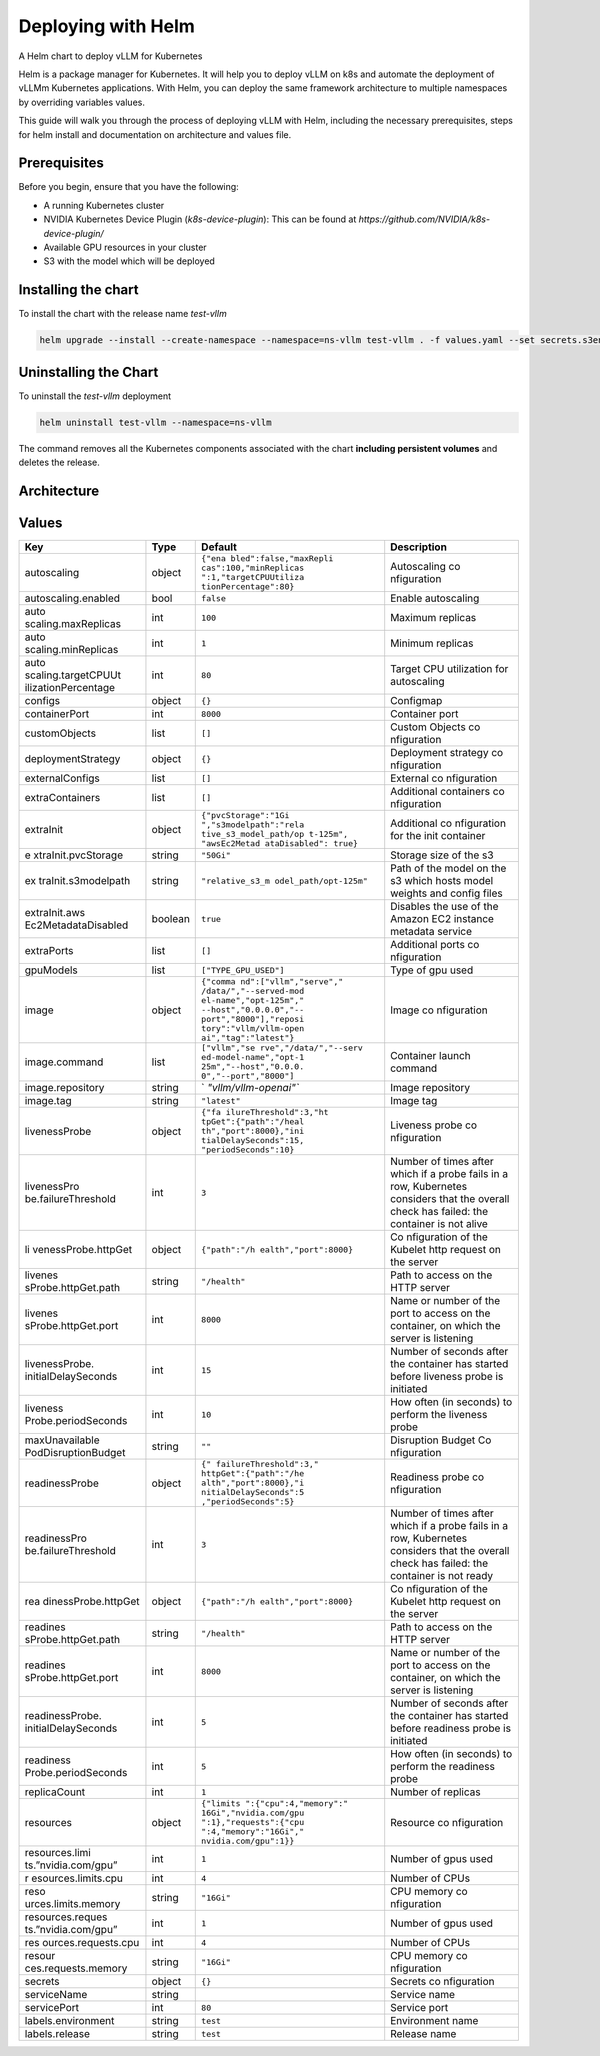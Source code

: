 .. _deploying_with_helm:

Deploying with Helm
===================

A Helm chart to deploy vLLM for Kubernetes

Helm is a package manager for Kubernetes. It will help you to deploy vLLM on k8s and automate the deployment of vLLMm Kubernetes applications. With Helm, you can deploy the same framework architecture to multiple namespaces by overriding variables values.

This guide will walk you through the process of deploying vLLM with Helm, including the necessary prerequisites, steps for helm install and documentation on architecture and values file.

Prerequisites
-------------
Before you begin, ensure that you have the following:

- A running Kubernetes cluster
- NVIDIA Kubernetes Device Plugin (`k8s-device-plugin`): This can be found at `https://github.com/NVIDIA/k8s-device-plugin/`
- Available GPU resources in your cluster
- S3 with the model which will be deployed

Installing the chart
--------------------

To install the chart with the release name `test-vllm`

.. code-block:: console

    helm upgrade --install --create-namespace --namespace=ns-vllm test-vllm . -f values.yaml --set secrets.s3endpoint=$ACCESS_POINT --set secrets.s3buckername=$BUCKET --set secrets.s3accesskeyid=$ACCESS_KEY --set secrets.s3accesskey=$SECRET_KEY

Uninstalling the Chart
----------------------

To uninstall the `test-vllm` deployment

.. code-block:: console

    helm uninstall test-vllm --namespace=ns-vllm

The command removes all the Kubernetes components associated with the
chart **including persistent volumes** and deletes the release.

Architecture
------------

.. image:: architecture_helm_deployment.excalidraw.png

Values
------

.. tabularcolumns:: |p{5cm}|p{5cm}|p{5cm}|p{5cm}|

+---------------------+---------+-----------------------+-------------+
| Key                 | Type    | Default               | Description |
+=====================+=========+=======================+=============+
| autoscaling         | object  | ``{"ena               | Autoscaling |
|                     |         | bled":false,"maxRepli | co          |
|                     |         | cas":100,"minReplicas | nfiguration |
|                     |         | ":1,"targetCPUUtiliza |             |
|                     |         | tionPercentage":80}`` |             |
+---------------------+---------+-----------------------+-------------+
| autoscaling.enabled | bool    | ``false``             | Enable      |
|                     |         |                       | autoscaling |
+---------------------+---------+-----------------------+-------------+
| auto                | int     | ``100``               | Maximum     |
| scaling.maxReplicas |         |                       | replicas    |
+---------------------+---------+-----------------------+-------------+
| auto                | int     | ``1``                 | Minimum     |
| scaling.minReplicas |         |                       | replicas    |
+---------------------+---------+-----------------------+-------------+
| auto                | int     | ``80``                | Target CPU  |
| scaling.targetCPUUt |         |                       | utilization |
| ilizationPercentage |         |                       | for         |
|                     |         |                       | autoscaling |
+---------------------+---------+-----------------------+-------------+
| configs             | object  | ``{}``                | Configmap   |
+---------------------+---------+-----------------------+-------------+
| containerPort       | int     | ``8000``              | Container   |
|                     |         |                       | port        |
+---------------------+---------+-----------------------+-------------+
| customObjects       | list    | ``[]``                | Custom      |
|                     |         |                       | Objects     |
|                     |         |                       | co          |
|                     |         |                       | nfiguration |
+---------------------+---------+-----------------------+-------------+
| deploymentStrategy  | object  | ``{}``                | Deployment  |
|                     |         |                       | strategy    |
|                     |         |                       | co          |
|                     |         |                       | nfiguration |
+---------------------+---------+-----------------------+-------------+
| externalConfigs     | list    | ``[]``                | External    |
|                     |         |                       | co          |
|                     |         |                       | nfiguration |
+---------------------+---------+-----------------------+-------------+
| extraContainers     | list    | ``[]``                | Additional  |
|                     |         |                       | containers  |
|                     |         |                       | co          |
|                     |         |                       | nfiguration |
+---------------------+---------+-----------------------+-------------+
| extraInit           | object  | ``{"pvcStorage":"1Gi  | Additional  |
|                     |         | ","s3modelpath":"rela | co          |
|                     |         | tive_s3_model_path/op | nfiguration |
|                     |         | t-125m", "awsEc2Metad | for the     |
|                     |         | ataDisabled": true}`` | init        |
|                     |         |                       | container   |
+---------------------+---------+-----------------------+-------------+
| e                   | string  | ``"50Gi"``            | Storage     |
| xtraInit.pvcStorage |         |                       | size of the |
|                     |         |                       | s3          |
+---------------------+---------+-----------------------+-------------+
| ex                  | string  | ``"relative_s3_m      | Path of the |
| traInit.s3modelpath |         | odel_path/opt-125m"`` | model on    |
|                     |         |                       | the s3      |
|                     |         |                       | which hosts |
|                     |         |                       | model       |
|                     |         |                       | weights and |
|                     |         |                       | config      |
|                     |         |                       | files       |
+---------------------+---------+-----------------------+-------------+
| extraInit.aws       | boolean | ``true``              | Disables    |
| Ec2MetadataDisabled |         |                       | the use of  |
|                     |         |                       | the Amazon  |
|                     |         |                       | EC2         |
|                     |         |                       | instance    |
|                     |         |                       | metadata    |
|                     |         |                       | service     |
+---------------------+---------+-----------------------+-------------+
| extraPorts          | list    | ``[]``                | Additional  |
|                     |         |                       | ports       |
|                     |         |                       | co          |
|                     |         |                       | nfiguration |
+---------------------+---------+-----------------------+-------------+
| gpuModels           | list    | ``["TYPE_GPU_USED"]`` | Type of gpu |
|                     |         |                       | used        |
+---------------------+---------+-----------------------+-------------+
| image               | object  | ``{"comma             | Image       |
|                     |         | nd":["vllm","serve"," | co          |
|                     |         | /data/","--served-mod | nfiguration |
|                     |         | el-name","opt-125m"," |             |
|                     |         | --host","0.0.0.0","-- |             |
|                     |         | port","8000"],"reposi |             |
|                     |         | tory":"vllm/vllm-open |             |
|                     |         | ai","tag":"latest"}`` |             |
+---------------------+---------+-----------------------+-------------+
| image.command       | list    | ``["vllm","se         | Container   |
|                     |         | rve","/data/","--serv | launch      |
|                     |         | ed-model-name","opt-1 | command     |
|                     |         | 25m","--host","0.0.0. |             |
|                     |         | 0","--port","8000"]`` |             |
+---------------------+---------+-----------------------+-------------+
| image.repository    | string  | `                     | Image       |
|                     |         | `"vllm/vllm-openai"`` | repository  |
+---------------------+---------+-----------------------+-------------+
| image.tag           | string  | ``"latest"``          | Image tag   |
+---------------------+---------+-----------------------+-------------+
| livenessProbe       | object  | ``{"fa                | Liveness    |
|                     |         | ilureThreshold":3,"ht | probe       |
|                     |         | tpGet":{"path":"/heal | co          |
|                     |         | th","port":8000},"ini | nfiguration |
|                     |         | tialDelaySeconds":15, |             |
|                     |         | "periodSeconds":10}`` |             |
+---------------------+---------+-----------------------+-------------+
| livenessPro         | int     | ``3``                 | Number of   |
| be.failureThreshold |         |                       | times after |
|                     |         |                       | which if a  |
|                     |         |                       | probe fails |
|                     |         |                       | in a row,   |
|                     |         |                       | Kubernetes  |
|                     |         |                       | considers   |
|                     |         |                       | that the    |
|                     |         |                       | overall     |
|                     |         |                       | check has   |
|                     |         |                       | failed: the |
|                     |         |                       | container   |
|                     |         |                       | is not      |
|                     |         |                       | alive       |
+---------------------+---------+-----------------------+-------------+
| li                  | object  | ``{"path":"/h         | Co          |
| venessProbe.httpGet |         | ealth","port":8000}`` | nfiguration |
|                     |         |                       | of the      |
|                     |         |                       | Kubelet     |
|                     |         |                       | http        |
|                     |         |                       | request on  |
|                     |         |                       | the server  |
+---------------------+---------+-----------------------+-------------+
| livenes             | string  | ``"/health"``         | Path to     |
| sProbe.httpGet.path |         |                       | access on   |
|                     |         |                       | the HTTP    |
|                     |         |                       | server      |
+---------------------+---------+-----------------------+-------------+
| livenes             | int     | ``8000``              | Name or     |
| sProbe.httpGet.port |         |                       | number of   |
|                     |         |                       | the port to |
|                     |         |                       | access on   |
|                     |         |                       | the         |
|                     |         |                       | container,  |
|                     |         |                       | on which    |
|                     |         |                       | the server  |
|                     |         |                       | is          |
|                     |         |                       | listening   |
+---------------------+---------+-----------------------+-------------+
| livenessProbe.      | int     | ``15``                | Number of   |
| initialDelaySeconds |         |                       | seconds     |
|                     |         |                       | after the   |
|                     |         |                       | container   |
|                     |         |                       | has started |
|                     |         |                       | before      |
|                     |         |                       | liveness    |
|                     |         |                       | probe is    |
|                     |         |                       | initiated   |
+---------------------+---------+-----------------------+-------------+
| liveness            | int     | ``10``                | How often   |
| Probe.periodSeconds |         |                       | (in         |
|                     |         |                       | seconds) to |
|                     |         |                       | perform the |
|                     |         |                       | liveness    |
|                     |         |                       | probe       |
+---------------------+---------+-----------------------+-------------+
| maxUnavailable      | string  | ``""``                | Disruption  |
| PodDisruptionBudget |         |                       | Budget      |
|                     |         |                       | Co          |
|                     |         |                       | nfiguration |
+---------------------+---------+-----------------------+-------------+
| readinessProbe      | object  | ``{"                  | Readiness   |
|                     |         | failureThreshold":3," | probe       |
|                     |         | httpGet":{"path":"/he | co          |
|                     |         | alth","port":8000},"i | nfiguration |
|                     |         | nitialDelaySeconds":5 |             |
|                     |         | ,"periodSeconds":5}`` |             |
+---------------------+---------+-----------------------+-------------+
| readinessPro        | int     | ``3``                 | Number of   |
| be.failureThreshold |         |                       | times after |
|                     |         |                       | which if a  |
|                     |         |                       | probe fails |
|                     |         |                       | in a row,   |
|                     |         |                       | Kubernetes  |
|                     |         |                       | considers   |
|                     |         |                       | that the    |
|                     |         |                       | overall     |
|                     |         |                       | check has   |
|                     |         |                       | failed: the |
|                     |         |                       | container   |
|                     |         |                       | is not      |
|                     |         |                       | ready       |
+---------------------+---------+-----------------------+-------------+
| rea                 | object  | ``{"path":"/h         | Co          |
| dinessProbe.httpGet |         | ealth","port":8000}`` | nfiguration |
|                     |         |                       | of the      |
|                     |         |                       | Kubelet     |
|                     |         |                       | http        |
|                     |         |                       | request on  |
|                     |         |                       | the server  |
+---------------------+---------+-----------------------+-------------+
| readines            | string  | ``"/health"``         | Path to     |
| sProbe.httpGet.path |         |                       | access on   |
|                     |         |                       | the HTTP    |
|                     |         |                       | server      |
+---------------------+---------+-----------------------+-------------+
| readines            | int     | ``8000``              | Name or     |
| sProbe.httpGet.port |         |                       | number of   |
|                     |         |                       | the port to |
|                     |         |                       | access on   |
|                     |         |                       | the         |
|                     |         |                       | container,  |
|                     |         |                       | on which    |
|                     |         |                       | the server  |
|                     |         |                       | is          |
|                     |         |                       | listening   |
+---------------------+---------+-----------------------+-------------+
| readinessProbe.     | int     | ``5``                 | Number of   |
| initialDelaySeconds |         |                       | seconds     |
|                     |         |                       | after the   |
|                     |         |                       | container   |
|                     |         |                       | has started |
|                     |         |                       | before      |
|                     |         |                       | readiness   |
|                     |         |                       | probe is    |
|                     |         |                       | initiated   |
+---------------------+---------+-----------------------+-------------+
| readiness           | int     | ``5``                 | How often   |
| Probe.periodSeconds |         |                       | (in         |
|                     |         |                       | seconds) to |
|                     |         |                       | perform the |
|                     |         |                       | readiness   |
|                     |         |                       | probe       |
+---------------------+---------+-----------------------+-------------+
| replicaCount        | int     | ``1``                 | Number of   |
|                     |         |                       | replicas    |
+---------------------+---------+-----------------------+-------------+
| resources           | object  | ``{"limits            | Resource    |
|                     |         | ":{"cpu":4,"memory":" | co          |
|                     |         | 16Gi","nvidia.com/gpu | nfiguration |
|                     |         | ":1},"requests":{"cpu |             |
|                     |         | ":4,"memory":"16Gi"," |             |
|                     |         | nvidia.com/gpu":1}}`` |             |
+---------------------+---------+-----------------------+-------------+
| resources.limi      | int     | ``1``                 | Number of   |
| ts.”nvidia.com/gpu” |         |                       | gpus used   |
+---------------------+---------+-----------------------+-------------+
| r                   | int     | ``4``                 | Number of   |
| esources.limits.cpu |         |                       | CPUs        |
+---------------------+---------+-----------------------+-------------+
| reso                | string  | ``"16Gi"``            | CPU memory  |
| urces.limits.memory |         |                       | co          |
|                     |         |                       | nfiguration |
+---------------------+---------+-----------------------+-------------+
| resources.reques    | int     | ``1``                 | Number of   |
| ts.”nvidia.com/gpu” |         |                       | gpus used   |
+---------------------+---------+-----------------------+-------------+
| res                 | int     | ``4``                 | Number of   |
| ources.requests.cpu |         |                       | CPUs        |
+---------------------+---------+-----------------------+-------------+
| resour              | string  | ``"16Gi"``            | CPU memory  |
| ces.requests.memory |         |                       | co          |
|                     |         |                       | nfiguration |
+---------------------+---------+-----------------------+-------------+
| secrets             | object  | ``{}``                | Secrets     |
|                     |         |                       | co          |
|                     |         |                       | nfiguration |
+---------------------+---------+-----------------------+-------------+
| serviceName         | string  |                       | Service     |
|                     |         |                       | name        |
+---------------------+---------+-----------------------+-------------+
| servicePort         | int     | ``80``                | Service     |
|                     |         |                       | port        |
+---------------------+---------+-----------------------+-------------+
| labels.environment  | string  | ``test``              | Environment |
|                     |         |                       | name        |
+---------------------+---------+-----------------------+-------------+
| labels.release      | string  | ``test``              | Release     |
|                     |         |                       | name        |
+---------------------+---------+-----------------------+-------------+